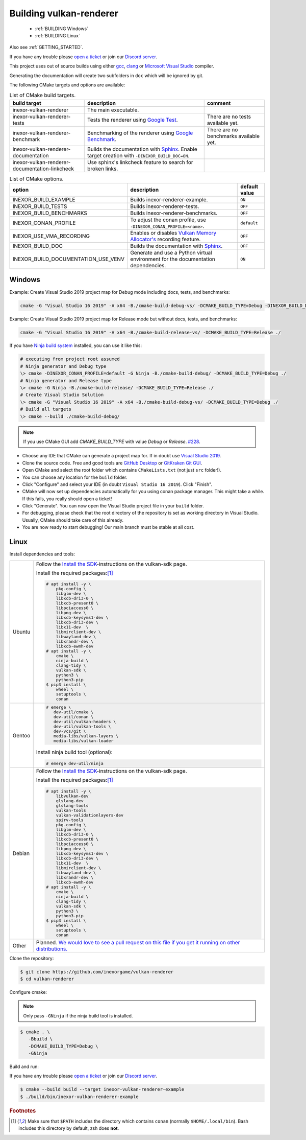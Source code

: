 .. _BUILDING:

Building vulkan-renderer
========================

 * :ref:`BUILDING Windows`
 * :ref:`BUILDING Linux`

Also see :ref:`GETTING_STARTED`.

If you have any trouble please `open a ticket <https://github.com/inexorgame/vulkan-renderer/issues>`__ or join our `Discord server <https://discord.com/invite/acUW8k7>`__.

This project uses out of source builds using either `gcc <https://gcc.gnu.org/>`__, `clang <https://clang.llvm.org/>`__ or `Microsoft Visual Studio <https://visualstudio.microsoft.com/en/downloads/>`__ compiler.

Generating the documentation will create two subfolders in ``doc`` which will be ignored by git.

The following CMake targets and options are available:

.. list-table:: List of CMake build targets.
   :header-rows: 1

   * - build target
     - description
     - comment
   * - inexor-vulkan-renderer
     - The main executable.
     -
   * - inexor-vulkan-renderer-tests
     - Tests the renderer using `Google Test <https://github.com/google/googletest>`__.
     - There are no tests available yet.
   * - inexor-vulkan-renderer-benchmark
     - Benchmarking of the renderer using `Google Benchmark <https://github.com/google/benchmark>`__.
     - There are no benchmarks available yet.
   * - inexor-vulkan-renderer-documentation
     - Builds the documentation with `Sphinx <https://www.sphinx-doc.org/en/master/>`__. Enable target creation with ``-DINEXOR_BUILD_DOC=ON``.
     -
   * - inexor-vulkan-renderer-documentation-linkcheck
     - Use sphinx's linkcheck feature to search for broken links.
     -

.. list-table:: List of CMake options.
   :header-rows: 1

   * - option
     - description
     - default value
   * - INEXOR_BUILD_EXAMPLE
     - Builds inexor-renderer-example.
     - ``ON``
   * - INEXOR_BUILD_TESTS
     - Builds inexor-renderer-tests.
     - ``OFF``
   * - INEXOR_BUILD_BENCHMARKS
     - Builds inexor-renderer-benchmarks.
     - ``OFF``
   * - INEXOR_CONAN_PROFILE
     - To adjust the conan profile, use ``-DINEXOR_CONAN_PROFILE=<name>``.
     - ``default``
   * - INEXOR_USE_VMA_RECORDING
     - Enables or disables `Vulkan Memory Allocator's <https://github.com/GPUOpen-LibrariesAndSDKs/VulkanMemoryAllocator>`__ recording feature.
     - ``OFF``
   * - INEXOR_BUILD_DOC
     - Builds the documentation with `Sphinx <https://www.sphinx-doc.org/en/master/>`__.
     - ``OFF``
   * - INEXOR_BUILD_DOCUMENTATION_USE_VENV
     - Generate and use a Python virtual environment for the documentation dependencies.
     - ``ON``

.. _BUILDING windows:

Windows
^^^^^^^

Example: Create Visual Studio 2019 project map for Debug mode including docs, tests, and benchmarks:

.. code-block:: shell

    cmake -G "Visual Studio 16 2019" -A x64 -B./cmake-build-debug-vs/ -DCMAKE_BUILD_TYPE=Debug -DINEXOR_BUILD_DOC=ON -DINEXOR_BUILD_TESTS=ON -DINEXOR_BUILD_BENCHMARKS=ON ./

Example: Create Visual Studio 2019 project map for Release mode but without docs, tests, and benchmarks:

.. code-block:: shell

    cmake -G "Visual Studio 16 2019" -A x64 -B./cmake-build-release-vs/ -DCMAKE_BUILD_TYPE=Release ./

If you have `Ninja build system <https://ninja-build.org/>`__ installed, you can use it like this:

.. code-block:: doscon

    # executing from project root assumed
    # Ninja generator and Debug type
    \> cmake -DINEXOR_CONAN_PROFILE=default -G Ninja -B./cmake-build-debug/ -DCMAKE_BUILD_TYPE=Debug ./
    # Ninja generator and Release type
    \> cmake -G Ninja -B./cmake-build-release/ -DCMAKE_BUILD_TYPE=Release ./
    # Create Visual Studio Solution
    \> cmake -G "Visual Studio 16 2019" -A x64 -B./cmake-build-debug-vs/ -DCMAKE_BUILD_TYPE=Debug ./
    # Build all targets
    \> cmake --build ./cmake-build-debug/

.. note::
    If you use CMake GUI add `CMAKE_BUILD_TYPE` with value `Debug` or `Release`. `#228 <https://github.com/inexorgame/vulkan-renderer/issues/228>`__.

- Choose any IDE that CMake can generate a project map for. If in doubt use `Visual Studio 2019 <https://visualstudio.microsoft.com/>`__.
- Clone the source code. Free and good tools are `GitHub Desktop <https://desktop.github.com/>`__ or `GitKraken Git GUI <https://www.gitkraken.com/git-client>`__.
- Open CMake and select the root folder which contains ``CMakeLists.txt`` (not just ``src`` folder!).
- You can choose any location for the ``build`` folder.
- Click "Configure" and select your IDE (in doubt ``Visual Studio 16 2019``). Click "Finish".
- CMake will now set up dependencies automatically for you using conan package manager. This might take a while. If this fails, you really should open a ticket!
- Click "Generate". You can now open the Visual Studio project file in your ``build`` folder.
- For debugging, please check that the root directory of the repository is set as working directory in Visual Studio. Usually, CMake should take care of this already.
- You are now ready to start debugging! Our main branch must be stable at all cost.

.. _BUILDING linux:

Linux
^^^^^

Install dependencies and tools:

+--------+--------------------------------------+
| Ubuntu | Follow the                           |
|        | `Install the SDK`_-instructions on   |
|        | the vulkan-sdk page.                 |
|        |                                      |
|        | Install the required packages:[#f1]_ |
|        |                                      |
|        | .. code-block:: shell-session        |
|        |                                      |
|        |     # apt install -y \               |
|        |         pkg-config \                 |
|        |         libglm-dev \                 |
|        |         libxcb-dri3-0 \              |
|        |         libxcb-present0 \            |
|        |         libpciaccess0 \              |
|        |         libpng-dev \                 |
|        |         libxcb-keysyms1-dev \        |
|        |         libxcb-dri3-dev \            |
|        |         libx11-dev  \                |
|        |         libmirclient-dev \           |
|        |         libwayland-dev \             |
|        |         libxrandr-dev \              |
|        |         libxcb-ewmh-dev              |
|        |     # apt install -y \               |
|        |         cmake \                      |
|        |         ninja-build \                |
|        |         clang-tidy \                 |
|        |         vulkan-sdk \                 |
|        |         python3 \                    |
|        |         python3-pip                  |
|        |     $ pip3 install \                 |
|        |         wheel \                      |
|        |         setuptools \                 |
|        |         conan                        |
|        |                                      |
+--------+--------------------------------------+
| Gentoo | .. code-block:: shell-session        |
|        |                                      |
|        |     # emerge \                       |
|        |        dev-util/cmake \              |
|        |        dev-util/conan \              |
|        |        dev-util/vulkan-headers \     |
|        |        dev-util/vulkan-tools \       |
|        |        dev-vcs/git \                 |
|        |        media-libs/vulkan-layers \    |
|        |        media-libs/vulkan-loader      |
|        |                                      |
|        |                                      |
|        | Install ninja build tool (optional): |
|        |                                      |
|        |                                      |
|        | .. code-block:: shell-session        |
|        |                                      |
|        |     # emerge dev-util/ninja          |
+--------+--------------------------------------+
| Debian | Follow the                           |
|        | `Install the SDK`_-instructions on   |
|        | the vulkan-sdk page.                 |
|        |                                      |
|        | Install the required packages:[#f1]_ |
|        |                                      |
|        | .. code-block:: shell-session        |
|        |                                      |
|        |     # apt install -y \               |
|        |         libvulkan-dev                |
|        |         glslang-dev                  |
|        |         glslang-tools                |
|        |         vulkan-tools                 |
|        |         vulkan-validationlayers-dev  |
|        |         spirv-tools                  |
|        |         pkg-config \                 |
|        |         libglm-dev \                 |
|        |         libxcb-dri3-0 \              |
|        |         libxcb-present0 \            |
|        |         libpciaccess0 \              |
|        |         libpng-dev \                 |
|        |         libxcb-keysyms1-dev \        |
|        |         libxcb-dri3-dev \            |
|        |         libx11-dev  \                |
|        |         libmirclient-dev \           |
|        |         libwayland-dev \             |
|        |         libxrandr-dev \              |
|        |         libxcb-ewmh-dev              |
|        |     # apt install -y \               |
|        |         cmake \                      |
|        |         ninja-build \                |
|        |         clang-tidy \                 |
|        |         vulkan-sdk \                 |
|        |         python3 \                    |
|        |         python3-pip                  |
|        |     $ pip3 install \                 |
|        |         wheel \                      |
|        |         setuptools \                 |
|        |         conan                        |
|        |                                      |
+--------+--------------------------------------+
| Other  | Planned. `We would love to see a     |
|        | pull request on this file if you get |
|        | it running on other                  |
|        | distributions.`__                    |
+--------+--------------------------------------+

__ https://github.com/inexorgame/vulkan-renderer/blob/main/documentation/source/development/building.rst

.. _Install the SDK: https://vulkan.lunarg.com/doc/view/latest/linux/getting_started_ubuntu.html#user-content-install-the-sdk


Clone the repository:

.. code-block:: shell-session

    $ git clone https://github.com/inexorgame/vulkan-renderer
    $ cd vulkan-renderer

Configure cmake:

.. note::

    Only pass ``-GNinja`` if the ninja build tool is installed.

.. code-block:: shell-session

    $ cmake . \
       -Bbuild \
       -DCMAKE_BUILD_TYPE=Debug \
       -GNinja

Build and run:

If you have any trouble please `open a ticket <https://github.com/inexorgame/vulkan-renderer/issues>`__ or join our `Discord server <https://discord.com/invite/acUW8k7>`__.

.. code-block:: shell-session

    $ cmake --build build --target inexor-vulkan-renderer-example
    $ ./build/bin/inexor-vulkan-renderer-example

.. rubric:: Footnotes

.. [#f1] Make sure that ``$PATH`` includes the directory which contains ``conan`` (normally ``$HOME/.local/bin``). Bash includes this directory by default, zsh does **not**.
